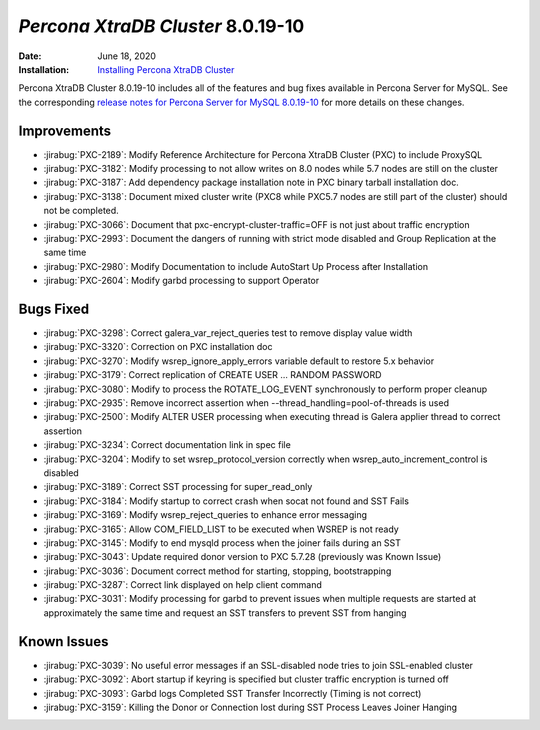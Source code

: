 .. _PXC-8.0.19-10:

================================================================================
*Percona XtraDB Cluster* 8.0.19-10
================================================================================

:Date: June 18, 2020
:Installation: `Installing Percona XtraDB Cluster <https://www.percona.com/doc/percona-xtradb-cluster/8.0/install/index.html>`_

Percona XtraDB Cluster 8.0.19-10 includes all of the features and bug fixes available in Percona Server for MySQL. See the corresponding `release notes for Percona Server for MySQL 8.0.19-10 <https://www.percona.com/doc/percona-server/LATEST/release-notes/Percona-Server-8.0.19-10.html>`__ for more details on these changes.

Improvements
================================================================================

* :jirabug:`PXC-2189`: Modify Reference Architecture for Percona XtraDB Cluster (PXC) to include ProxySQL
* :jirabug:`PXC-3182`: Modify processing to not allow writes on 8.0 nodes while 5.7 nodes are still on the cluster
* :jirabug:`PXC-3187`: Add dependency package installation note in PXC binary tarball installation doc.
* :jirabug:`PXC-3138`: Document mixed cluster write (PXC8 while PXC5.7 nodes are still part of the cluster) should not be completed.
* :jirabug:`PXC-3066`: Document that pxc-encrypt-cluster-traffic=OFF is not just about traffic encryption
* :jirabug:`PXC-2993`: Document the dangers of running with strict mode disabled and Group Replication at the same time
* :jirabug:`PXC-2980`: Modify Documentation to include AutoStart Up Process after Installation
* :jirabug:`PXC-2604`: Modify garbd processing to support Operator



Bugs Fixed
================================================================================

* :jirabug:`PXC-3298`: Correct galera_var_reject_queries test to remove display value width
* :jirabug:`PXC-3320`: Correction on PXC installation doc
* :jirabug:`PXC-3270`: Modify wsrep_ignore_apply_errors variable default to restore 5.x behavior
* :jirabug:`PXC-3179`: Correct replication of CREATE USER ... RANDOM PASSWORD
* :jirabug:`PXC-3080`: Modify to process the ROTATE_LOG_EVENT synchronously to perform proper cleanup
* :jirabug:`PXC-2935`: Remove incorrect assertion when --thread_handling=pool-of-threads is used
* :jirabug:`PXC-2500`: Modify ALTER USER processing when executing thread is Galera applier thread to correct assertion
* :jirabug:`PXC-3234`: Correct documentation link in spec file
* :jirabug:`PXC-3204`: Modify to set wsrep_protocol_version correctly when wsrep_auto_increment_control is disabled
* :jirabug:`PXC-3189`: Correct SST processing for super_read_only
* :jirabug:`PXC-3184`: Modify startup to correct crash when socat not found and SST Fails
* :jirabug:`PXC-3169`: Modify wsrep_reject_queries to enhance error messaging
* :jirabug:`PXC-3165`: Allow COM_FIELD_LIST to be executed when WSREP is not ready
* :jirabug:`PXC-3145`: Modify to end mysqld process when the joiner fails during an SST
* :jirabug:`PXC-3043`: Update required donor version to PXC 5.7.28 (previously was Known Issue)
* :jirabug:`PXC-3036`: Document correct method for starting, stopping, bootstrapping
* :jirabug:`PXC-3287`: Correct link displayed on \help client command
* :jirabug:`PXC-3031`: Modify processing for garbd to prevent issues when multiple requests are started at approximately the same time and request an SST transfers to prevent SST from hanging



Known Issues
================================================================================

* :jirabug:`PXC-3039`: No useful error messages if an SSL-disabled node tries to join SSL-enabled cluster
* :jirabug:`PXC-3092`: Abort startup if keyring is specified but cluster traffic encryption is turned off
* :jirabug:`PXC-3093`: Garbd logs Completed SST Transfer Incorrectly (Timing is not correct)
* :jirabug:`PXC-3159`: Killing the Donor or Connection lost during SST Process Leaves Joiner Hanging


